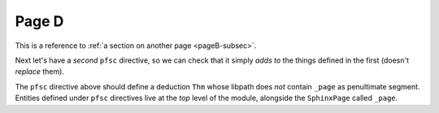 Page D
======

.. pfsc::

    import test.spx.doc0
    from ..pageC import _page as pageC
    from test.spx.doc0.index import _page as doc0_index
    from ... import doc1, doc2 as docB

    anno Notes1 @@@ This is a very short annotation. @@@

This is a reference to :ref:`a section on another page <pageB-subsec>`.

Next let's have a *second* ``pfsc`` directive, so we can check that it simply
*adds to* the things defined in the first (doesn't *replace* them).

.. pfsc::

    deduc Thm {
        asrt C {
            sy="C"
        }
        meson = "C"
    }

The ``pfsc`` directive above should define a deduction ``Thm`` whose libpath
does *not* contain ``_page`` as penultimate segment. Entities defined under
``pfsc`` directives live at the *top* level of the module, alongside the
``SphinxPage`` called ``_page``.
